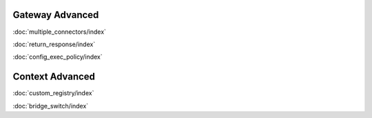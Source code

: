 Gateway Advanced
================

:doc:`multiple_connectors/index`

:doc:`return_response/index`

:doc:`config_exec_policy/index`

Context Advanced
================

:doc:`custom_registry/index`

:doc:`bridge_switch/index`
